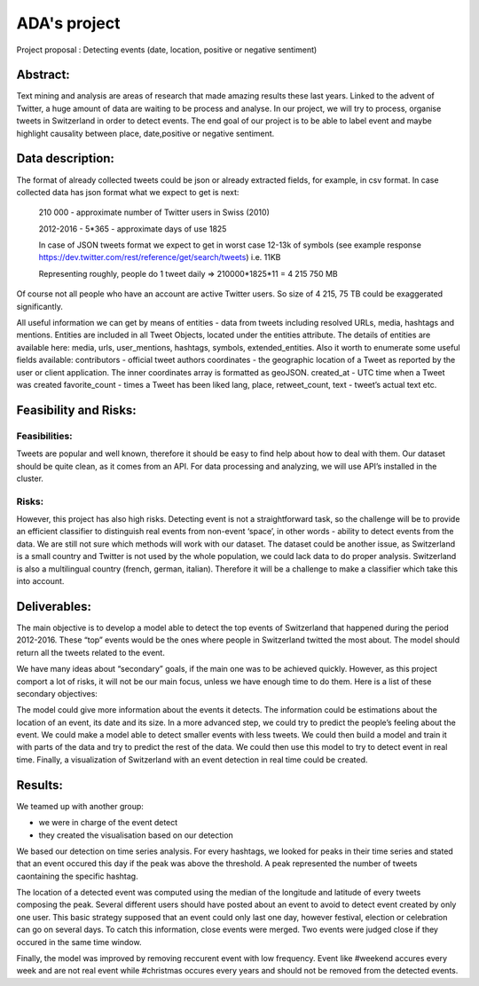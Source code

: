 
ADA's project
===============

Project proposal : Detecting events (date, location, positive or negative sentiment)


Abstract:
-----------------

Text mining and analysis are areas of research that made amazing results these last years. Linked to the advent of Twitter, a huge amount of data are waiting to be process and analyse. In our project, we will try to process, organise tweets in Switzerland in order to detect events. The end goal of our project is to be able to label event and maybe highlight causality between place, date,positive or negative sentiment.

Data description:
-----------------

The format of already collected tweets could be json or already extracted fields, for example, in csv format.
In case collected data has json format what we expect to get is next: 

		210 000  - approximate number of Twitter users in Swiss (2010)

		2012-2016 - 5*365 - approximate days of use 1825

		In case of JSON tweets format we expect to get in worst case 12-13k of symbols (see example response
		https://dev.twitter.com/rest/reference/get/search/tweets) i.e. 11KB

		Representing roughly, people do 1 tweet daily => 210000*1825*11 = 4 215 750 MB

Of course not all people who have an account are active Twitter users. So size of 4 215, 75 TB
could be exaggerated significantly. 

All useful information we can get by means of entities  - data from tweets including resolved URLs, media, hashtags and mentions. Entities are included in all Tweet Objects, located under the entities attribute. The details of entities are available here: media, urls, user_mentions, hashtags, symbols, extended_entities.
Also it worth to enumerate some useful fields available: 
contributors - official tweet authors
coordinates - the geographic location of a Tweet as reported by the user or client application. The inner coordinates array is formatted as geoJSON.
created_at - UTC time when a Tweet was created
favorite_count - times a Tweet has been liked
lang, place, retweet_count, text - tweet’s actual text
etc.
		
Feasibility and Risks: 
-----------------

Feasibilities:
~~~~~~~~~~~~~~~~~~~~~~

Tweets are popular and well known, therefore it should be easy to find help about how to deal with them. Our dataset should be quite clean, as it comes from an API. For data processing and analyzing, we will use API’s installed in the cluster.


Risks:
~~~~~~~~~~~~~~~~~~~~~~

However, this project has also high risks. Detecting event is not a straightforward task, so the challenge will be to provide an efficient classifier to distinguish real events from non-event ‘space’, in other words - ability to detect events from the data. We are still not sure which methods will work with our dataset. 
The dataset could be another issue, as Switzerland is a small country and Twitter is not used by the whole population, we could lack data to do proper analysis. Switzerland is also a multilingual country (french, german, italian). Therefore it will be a challenge to make a classifier which take this into account.

Deliverables:
-----------------

The main objective is to develop a model able to detect the top events of Switzerland that happened during the period 2012-2016. These “top” events would be the ones where people in Switzerland twitted the most about. The model should return all the tweets related to the event.
 
We have many ideas about “secondary” goals, if the main one was to be achieved quickly. However, as this project comport a lot of risks, it will not be our main focus, unless we have enough time to do them. Here is a list of these secondary objectives:


The model could give more information about the events it detects. The information could be estimations about the location of an event, its date and its size. In a more advanced step, we could try to predict the people’s feeling about the event.
We could make a model able to detect smaller events with less tweets.
We could then build a model and train it with parts of the data and try to predict the rest of the data. We could then use this model to try to detect event in real time.
Finally, a visualization of Switzerland with an event detection in real time could be created.

Results:
-----------------

We teamed up with another group:

- we were in charge of the event detect 

- they created the visualisation based on our detection
We based our detection on time series analysis. For every hashtags, we looked for peaks in their time series and stated that an event occured this day if the peak was above the threshold. A peak represented the number of tweets caontaining the specific hashtag.

.. image :: threshold.png
	:width: 10

The location of a detected event was computed using the median of the longitude and latitude of every tweets composing the peak.
Several different users should have posted about an event to avoid to detect event created by only one user.
This basic strategy supposed that an event could only last one day, however festival, election or celebration can go on several days. To catch this information, close events were merged. Two events were judged close if they occured in the same time window.

.. image :: window.png
	:width: 10

Finally, the model was improved by removing reccurent event with low frequency. Event like #weekend accures every week and are not real event while #christmas occures every years and should not be removed from the detected events.






